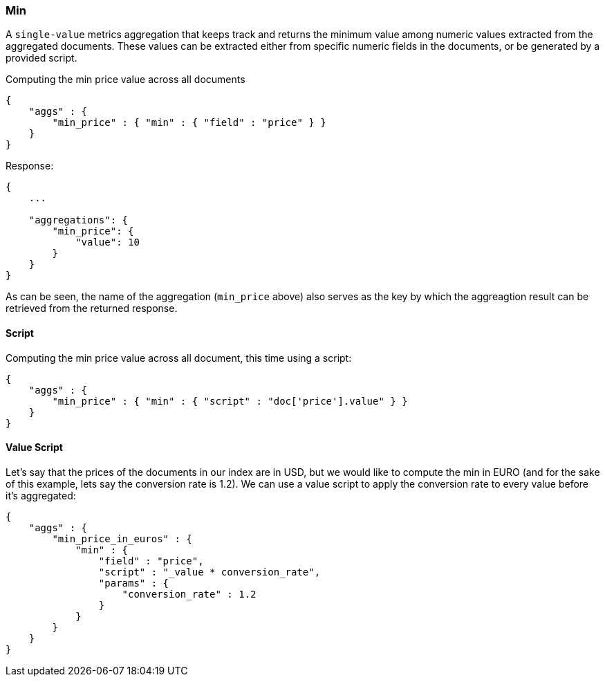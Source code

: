 [[search-aggregations-metrics-min-aggregation]]
=== Min

A `single-value` metrics aggregation that keeps track and returns the minimum value among numeric values extracted from the aggregated documents. These values can be extracted either from specific numeric fields in the documents, or be generated by a provided script.

Computing the min price value across all documents

[source,js]
--------------------------------------------------
{
    "aggs" : {
        "min_price" : { "min" : { "field" : "price" } }
    }
}
--------------------------------------------------

Response:

[source,js]
--------------------------------------------------
{
    ...

    "aggregations": {
        "min_price": {
            "value": 10
        }
    }
}
--------------------------------------------------

As can be seen, the name of the aggregation (`min_price` above) also serves as the key by which the aggreagtion result can be retrieved from the returned response.

==== Script

Computing the min price value across all document, this time using a script:

[source,js]
--------------------------------------------------
{
    "aggs" : {
        "min_price" : { "min" : { "script" : "doc['price'].value" } }
    }
}
--------------------------------------------------


==== Value Script

Let's say that the prices of the documents in our index are in USD, but we would like to compute the min in EURO (and for the sake of this example, lets say the conversion rate is 1.2). We can use a value script to apply the conversion rate to every value before it's aggregated:

[source,js]
--------------------------------------------------
{
    "aggs" : {
        "min_price_in_euros" : { 
            "min" : { 
                "field" : "price",
                "script" : "_value * conversion_rate",
                "params" : {
                    "conversion_rate" : 1.2
                }
            }
        }
    }
}
--------------------------------------------------